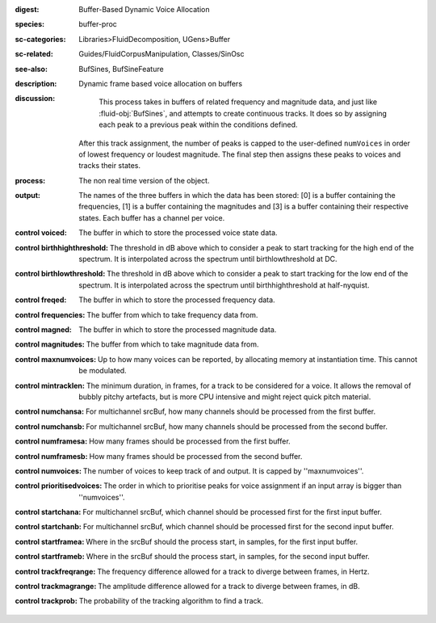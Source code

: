 :digest: Buffer-Based Dynamic Voice Allocation
:species: buffer-proc
:sc-categories: Libraries>FluidDecomposition, UGens>Buffer
:sc-related: Guides/FluidCorpusManipulation, Classes/SinOsc
:see-also: BufSines, BufSineFeature
:description: Dynamic frame based voice allocation on buffers
:discussion:
    This process takes in buffers of related frequency and magnitude data, and just like :fluid-obj:`BufSines`, and attempts to create continuous tracks. It does so by assigning each peak to a previous peak within the conditions defined.

   After this track assignment, the number of peaks is capped to the user-defined ``numVoices`` in order of lowest frequency or loudest magnitude. The final step then assigns these peaks to voices and tracks their states.

:process: The non real time version of the object.
:output: The names of the three buffers in which the data has been stored: [0] is a buffer containing the frequencies, [1] is a buffer containing the magnitudes and [3] is a buffer containing their respective states. Each buffer has a channel per voice.

:control voiced:

    The buffer in which to store the processed voice state data.
    
:control birthhighthreshold:

    The threshold in dB above which to consider a peak to start tracking for the high end of the spectrum. It is interpolated across the spectrum until birthlowthreshold at DC.
    
:control birthlowthreshold:

    The threshold in dB above which to consider a peak to start tracking for the low end of the spectrum. It is interpolated across the spectrum until birthhighthreshold at half-nyquist.

:control freqed:

    The buffer in which to store the processed frequency data.
    
:control frequencies:

    The buffer from which to take frequency data from.
    
:control magned:

    The buffer in which to store the processed magnitude data.
    
:control magnitudes:

    The buffer from which to take magnitude data from.
    
:control maxnumvoices:

    Up to how many voices can be reported, by allocating memory at instantiation time. This cannot be modulated.
    
:control mintracklen:

    The minimum duration, in frames, for a track to be considered for a voice. It allows the removal of bubbly pitchy artefacts, but is more CPU intensive and might reject quick pitch material.
    
:control numchansa:
    
    For multichannel srcBuf, how many channels should be processed from the first buffer.
    
:control numchansb:
    
    For multichannel srcBuf, how many channels should be processed from the second buffer.
    
:control numframesa:

    How many frames should be processed from the first buffer.

:control numframesb:
    
    How many frames should be processed from the second buffer.
    
:control numvoices:

    The number of voices to keep track of and output. It is capped by ''maxnumvoices''.
    
:control prioritisedvoices:

    The order in which to prioritise peaks for voice assignment if an input array is bigger than ''numvoices''.
    
:control startchana:

    For multichannel srcBuf, which channel should be processed first for the first input buffer.

:control startchanb:

    For multichannel srcBuf, which channel should be processed first for the second input buffer.

:control startframea:

    Where in the srcBuf should the process start, in samples, for the first input buffer.

:control startframeb:

    Where in the srcBuf should the process start, in samples, for the second input buffer.

:control trackfreqrange:

    The frequency difference allowed for a track to diverge between frames, in Hertz.
    
:control trackmagrange:

    The amplitude difference allowed for a track to diverge between frames, in dB.
    
:control trackprob:

    The probability of the tracking algorithm to find a track.
